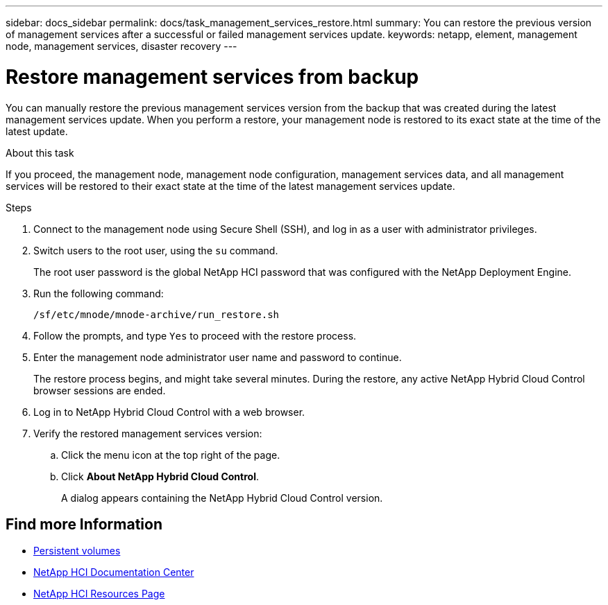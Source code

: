 ---
sidebar: docs_sidebar
permalink: docs/task_management_services_restore.html
summary: You can restore the previous version of management services after a successful or failed management services update.
keywords: netapp, element, management node, management services, disaster recovery
---

= Restore management services from backup

:hardbreaks:
:nofooter:
:icons: font
:linkattrs:
:imagesdir: ../media/

[.lead]
You can manually restore the previous management services version from the backup that was created during the latest management services update. When you perform a restore, your management node is restored to its exact state at the time of the latest update.

.About this task
If you proceed, the management node, management node configuration, management services data, and all management services will be restored to their exact state at the time of the latest management services update.

.Steps
. Connect to the management node using Secure Shell (SSH), and log in as a user with administrator privileges.
. Switch users to the root user, using the `su` command.
+
The root user password is the global NetApp HCI password that was configured with the NetApp Deployment Engine.
. Run the following command:
+
----
/sf/etc/mnode/mnode-archive/run_restore.sh
----
. Follow the prompts, and type `Yes` to proceed with the restore process.
. Enter the management node administrator user name and password to continue.
+
The restore process begins, and might take several minutes. During the restore, any active NetApp Hybrid Cloud Control browser sessions are ended.
. Log in to NetApp Hybrid Cloud Control with a web browser.
. Verify the restored management services version:
.. Click the menu icon at the top right of the page.
.. Click *About NetApp Hybrid Cloud Control*.
+
A dialog appears containing the NetApp Hybrid Cloud Control version.

[discrete]
== Find more Information
* link:concept_hci_volumes.html#persistent-volumes[Persistent volumes]
* https://docs.netapp.com/hci/index.jsp[NetApp HCI Documentation Center^]
* https://docs.netapp.com/us-en/documentation/hci.aspx[NetApp HCI Resources Page^]
